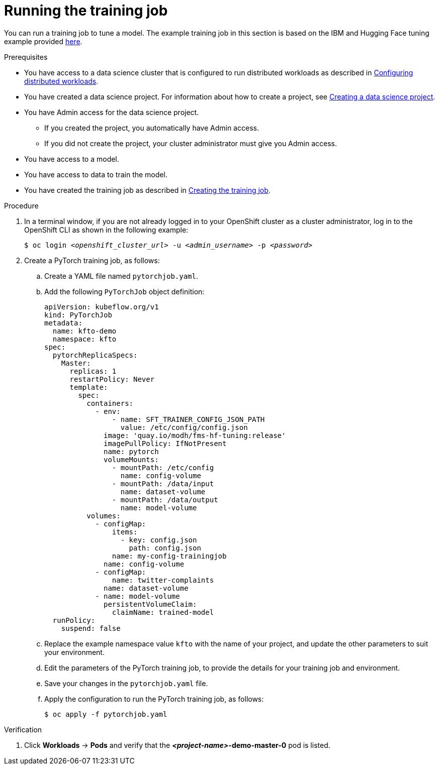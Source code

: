 :_module-type: PROCEDURE

[id="running-the-training-job_{context}"]
= Running the training job

[role='_abstract']
You can run a training job to tune a model. 
The example training job in this section is based on the IBM and Hugging Face tuning example provided link:https://github.com/foundation-model-stack/fms-hf-tuning/tree/main/examples/prompt_tuning_twitter_complaints[here]. 


.Prerequisites
ifdef::upstream,self-managed[]
* You have logged in to {openshift-platform} with the `cluster-admin` role.
endif::[]
ifdef::cloud-service[]
* You have logged in to OpenShift with the `cluster-admin` role.
endif::[]

ifndef::upstream[]
* You have access to a data science cluster that is configured to run distributed workloads as described in link:{rhoaidocshome}{default-format-url}/working_with_distributed_workloads/configuring-distributed-workloads_distributed-workloads[Configuring distributed workloads].
endif::[]
ifdef::upstream[]
* You have access to a data science cluster that is configured to run distributed workloads as described in link:{odhdocshome}/working-with-distributed-workloads/#configuring-distributed-workloads_distributed-workloads[Configuring distributed workloads].
endif::[]

ifndef::upstream[]
* You have created a data science project. 
For information about how to create a project, see link:{rhoaidocshome}{default-format-url}/working_on_data_science_projects/using-data-science-projects_projects#creating-a-data-science-project_projects[Creating a data science project].
endif::[]
ifdef::upstream[]
* You have created a data science project. 
For information about how to create a project, see link:{odhdocshome}/working-on-data-science-projects/#creating-a-data-science-project_projects[Creating a data science project].
endif::[]

* You have Admin access for the data science project.
** If you created the project, you automatically have Admin access. 
** If you did not create the project, your cluster administrator must give you Admin access.

* You have access to a model.
* You have access to data to train the model.

ifndef::upstream[]
* You have created the training job as described in link:{rhoaidocshome}{default-format-url}/working_with_distributed_workloads/tuning-a-model-by-using-the-training-operator_distributed-workloads#creating-the-training-job_distributed-workloads[Creating the training job].
endif::[]
ifdef::upstream[]
* You have created the training job as described in link:{odhdocshome}/working-with-distributed-workloads/#creating-the-training-job_distributed-workloads[Creating the training job].
endif::[]


.Procedure
. In a terminal window, if you are not already logged in to your OpenShift cluster as a cluster administrator, log in to the OpenShift CLI as shown in the following example:
+
[source,subs="+quotes"]
----
$ oc login __<openshift_cluster_url>__ -u __<admin_username>__ -p __<password>__
----

. Create a PyTorch training job, as follows:
.. Create a YAML file named `pytorchjob.yaml`.
.. Add the following `PyTorchJob` object definition:
+
[source]
----
apiVersion: kubeflow.org/v1
kind: PyTorchJob
metadata:
  name: kfto-demo
  namespace: kfto
spec:
  pytorchReplicaSpecs:
    Master:
      replicas: 1
      restartPolicy: Never
      template:
        spec:
          containers:
            - env:
                - name: SFT_TRAINER_CONFIG_JSON_PATH
                  value: /etc/config/config.json
              image: 'quay.io/modh/fms-hf-tuning:release'
              imagePullPolicy: IfNotPresent
              name: pytorch
              volumeMounts:
                - mountPath: /etc/config
                  name: config-volume
                - mountPath: /data/input
                  name: dataset-volume
                - mountPath: /data/output
                  name: model-volume
          volumes:
            - configMap:
                items:
                  - key: config.json
                    path: config.json
                name: my-config-trainingjob
              name: config-volume
            - configMap:
                name: twitter-complaints
              name: dataset-volume
            - name: model-volume
              persistentVolumeClaim:
                claimName: trained-model
  runPolicy:
    suspend: false

----
.. Replace the example namespace value `kfto` with the name of your project, and update the other parameters to suit your environment.
.. Edit the parameters of the PyTorch training job, to provide the details for your training job and environment.
.. Save your changes in the `pytorchjob.yaml` file.
.. Apply the configuration to run the PyTorch training job, as follows:
+
[source]
----
$ oc apply -f pytorchjob.yaml
----




.Verification
ifdef::upstream,self-managed[]
. In the {openshift-platform} console, select your project from the *Project* list. 
endif::[]
ifdef::cloud-service[]
. In the OpenShift console, select your project from the *Project* list.
endif::[]
. Click *Workloads* -> *Pods* and verify that the *_<project-name>_-demo-master-0* pod is listed. 


////
[role='_additional-resources']
.Additional resources
<Do we want to link to additional resources?>


* link:https://url[link text]
////
